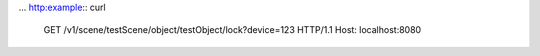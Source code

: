 ...  http:example:: curl

    GET /v1/scene/testScene/object/testObject/lock?device=123 HTTP/1.1
    Host: localhost:8080
